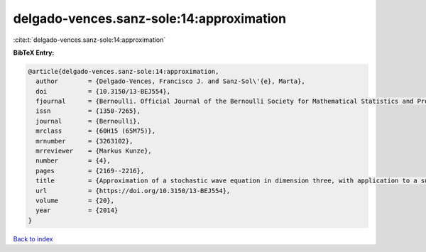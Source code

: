 delgado-vences.sanz-sole:14:approximation
=========================================

:cite:t:`delgado-vences.sanz-sole:14:approximation`

**BibTeX Entry:**

.. code-block:: bibtex

   @article{delgado-vences.sanz-sole:14:approximation,
     author        = {Delgado-Vences, Francisco J. and Sanz-Sol\'{e}, Marta},
     doi           = {10.3150/13-BEJ554},
     fjournal      = {Bernoulli. Official Journal of the Bernoulli Society for Mathematical Statistics and Probability},
     issn          = {1350-7265},
     journal       = {Bernoulli},
     mrclass       = {60H15 (65M75)},
     mrnumber      = {3263102},
     mrreviewer    = {Markus Kunze},
     number        = {4},
     pages         = {2169--2216},
     title         = {Approximation of a stochastic wave equation in dimension three, with application to a support theorem in {H}\"{o}lder norm},
     url           = {https://doi.org/10.3150/13-BEJ554},
     volume        = {20},
     year          = {2014}
   }

`Back to index <../By-Cite-Keys.html>`_
